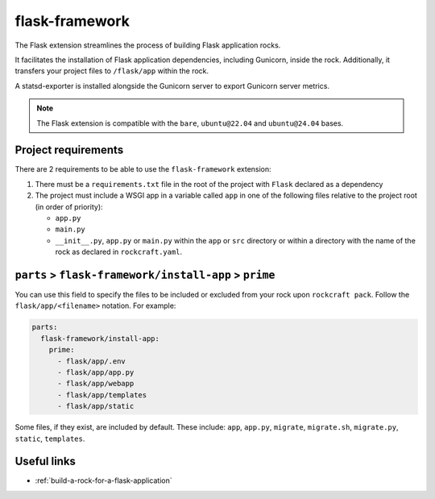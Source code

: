 .. _flask-framework-reference:

flask-framework
---------------

The Flask extension streamlines the process of building Flask application rocks.

It facilitates the installation of Flask application dependencies, including
Gunicorn, inside the rock. Additionally, it transfers your project files to
``/flask/app`` within the rock.

A statsd-exporter is installed alongside the Gunicorn server to export Gunicorn
server metrics.

.. note::
    The Flask extension is compatible with the ``bare``, ``ubuntu@22.04``
    and ``ubuntu@24.04`` bases.

Project requirements
====================

There are 2 requirements to be able to use the ``flask-framework`` extension:

1. There must be a ``requirements.txt`` file in the root of the project with
   ``Flask`` declared as a dependency
2. The project must include a WSGI app in a variable called ``app`` in one of
   the following files relative to the project root (in order of priority):

   * ``app.py``
   * ``main.py``
   * ``__init__.py``, ``app.py`` or ``main.py`` within the ``app`` or ``src``
     directory or within a directory with the name of the rock as declared in
     ``rockcraft.yaml``.

``parts`` > ``flask-framework/install-app`` > ``prime``
=======================================================

You can use this field to specify the files to be included or excluded from
your rock upon ``rockcraft pack``. Follow the ``flask/app/<filename>``
notation. For example:

.. code-block:: yaml

  parts:
    flask-framework/install-app:
      prime:
        - flask/app/.env
        - flask/app/app.py
        - flask/app/webapp
        - flask/app/templates
        - flask/app/static

Some files, if they exist, are included by default. These include:
``app``, ``app.py``, ``migrate``, ``migrate.sh``, ``migrate.py``, ``static``,
``templates``.

Useful links
============

- :ref:`build-a-rock-for-a-flask-application`
